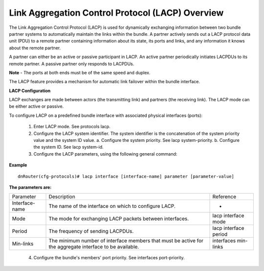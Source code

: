 Link Aggregation Control Protocol (LACP) Overview
-------------------------------------------------

The Link Aggregation Control Protocol (LACP) is used for dynamically exchanging information between two bundle partner systems to automatically maintain the links within the bundle. A partner actively sends out a LACP protocol data unit (PDU) to a remote partner containing information about its state, its ports and links, and any information it knows about the remote partner.

A partner can either be an active or passive participant in LACP. An active partner periodically initiates LACPDUs to its remote partner. A passive partner only responds to LACPDUs.

**Note**
-	The ports at both ends must be of the same speed and duplex.

The LACP feature provides a mechanism for automatic link failover within the bundle interface.

**LACP Configuration**

LACP exchanges are made between actors (the transmitting link) and partners (the receiving link). The LACP mode can be either active or passive.

To configure LACP on a predefined bundle interface with associated physical interfaces (ports):

 1. Enter LACP mode. See protocols lacp.

 2. Configure the LACP system identifier. The system identifier is the concatenation of the system priority value and the system ID value.
    a. Configure the system priority. See lacp system-priority.
    b. Configure the system ID. See lacp system-id.
 3. Configure the LACP parameters, using the following general command:

**Example**

::

    dnRouter(cfg-protocols)# lacp interface [interface-name] parameter [parameter-value]


**The parameters are:**

+----------------+----------------------------------------------------------------------------------------------------------+-----------------------+
| Parameter      | Description                                                                                              | Reference             |
+----------------+----------------------------------------------------------------------------------------------------------+-----------------------+
| Interface-name | The name of the interface on which to configure LACP.                                                    | -                     |
+----------------+----------------------------------------------------------------------------------------------------------+-----------------------+
| Mode           | The mode for exchanging LACP packets between interfaces.                                                 | lacp interface mode   |
+----------------+----------------------------------------------------------------------------------------------------------+-----------------------+
| Period         | The frequency of sending LACPDUs.                                                                        | lacp interface period |
+----------------+----------------------------------------------------------------------------------------------------------+-----------------------+
| Min-links      | The minimum number of interface members that must be active for the aggregate interface to be available. | interfaces min-links  |
+----------------+----------------------------------------------------------------------------------------------------------+-----------------------+

 4. Configure the bundle's members' port priority. See interfaces port-priority.
